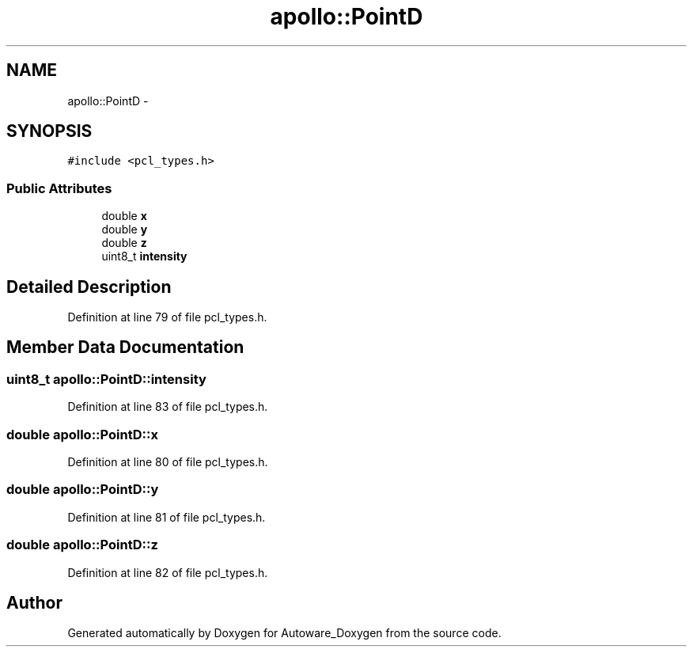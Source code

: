.TH "apollo::PointD" 3 "Fri May 22 2020" "Autoware_Doxygen" \" -*- nroff -*-
.ad l
.nh
.SH NAME
apollo::PointD \- 
.SH SYNOPSIS
.br
.PP
.PP
\fC#include <pcl_types\&.h>\fP
.SS "Public Attributes"

.in +1c
.ti -1c
.RI "double \fBx\fP"
.br
.ti -1c
.RI "double \fBy\fP"
.br
.ti -1c
.RI "double \fBz\fP"
.br
.ti -1c
.RI "uint8_t \fBintensity\fP"
.br
.in -1c
.SH "Detailed Description"
.PP 
Definition at line 79 of file pcl_types\&.h\&.
.SH "Member Data Documentation"
.PP 
.SS "uint8_t apollo::PointD::intensity"

.PP
Definition at line 83 of file pcl_types\&.h\&.
.SS "double apollo::PointD::x"

.PP
Definition at line 80 of file pcl_types\&.h\&.
.SS "double apollo::PointD::y"

.PP
Definition at line 81 of file pcl_types\&.h\&.
.SS "double apollo::PointD::z"

.PP
Definition at line 82 of file pcl_types\&.h\&.

.SH "Author"
.PP 
Generated automatically by Doxygen for Autoware_Doxygen from the source code\&.
